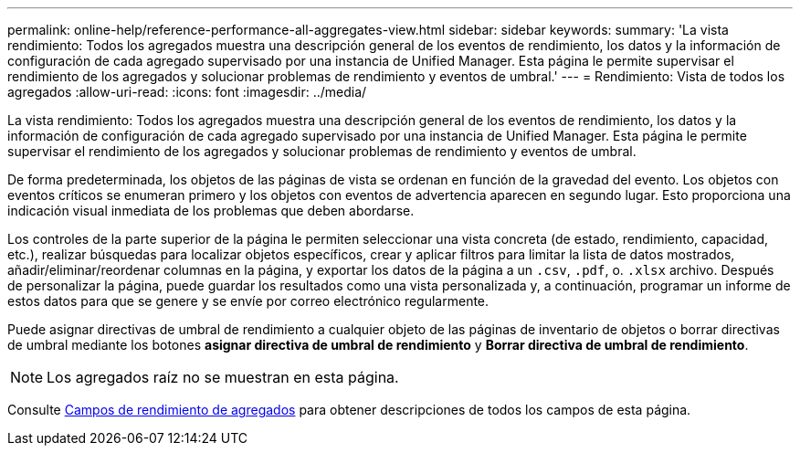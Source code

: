 ---
permalink: online-help/reference-performance-all-aggregates-view.html 
sidebar: sidebar 
keywords:  
summary: 'La vista rendimiento: Todos los agregados muestra una descripción general de los eventos de rendimiento, los datos y la información de configuración de cada agregado supervisado por una instancia de Unified Manager. Esta página le permite supervisar el rendimiento de los agregados y solucionar problemas de rendimiento y eventos de umbral.' 
---
= Rendimiento: Vista de todos los agregados
:allow-uri-read: 
:icons: font
:imagesdir: ../media/


[role="lead"]
La vista rendimiento: Todos los agregados muestra una descripción general de los eventos de rendimiento, los datos y la información de configuración de cada agregado supervisado por una instancia de Unified Manager. Esta página le permite supervisar el rendimiento de los agregados y solucionar problemas de rendimiento y eventos de umbral.

De forma predeterminada, los objetos de las páginas de vista se ordenan en función de la gravedad del evento. Los objetos con eventos críticos se enumeran primero y los objetos con eventos de advertencia aparecen en segundo lugar. Esto proporciona una indicación visual inmediata de los problemas que deben abordarse.

Los controles de la parte superior de la página le permiten seleccionar una vista concreta (de estado, rendimiento, capacidad, etc.), realizar búsquedas para localizar objetos específicos, crear y aplicar filtros para limitar la lista de datos mostrados, añadir/eliminar/reordenar columnas en la página, y exportar los datos de la página a un `.csv`, `.pdf`, o. `.xlsx` archivo. Después de personalizar la página, puede guardar los resultados como una vista personalizada y, a continuación, programar un informe de estos datos para que se genere y se envíe por correo electrónico regularmente.

Puede asignar directivas de umbral de rendimiento a cualquier objeto de las páginas de inventario de objetos o borrar directivas de umbral mediante los botones *asignar directiva de umbral de rendimiento* y *Borrar directiva de umbral de rendimiento*.

[NOTE]
====
Los agregados raíz no se muestran en esta página.

====
Consulte xref:reference-aggregate-performance-fields.adoc[Campos de rendimiento de agregados] para obtener descripciones de todos los campos de esta página.
